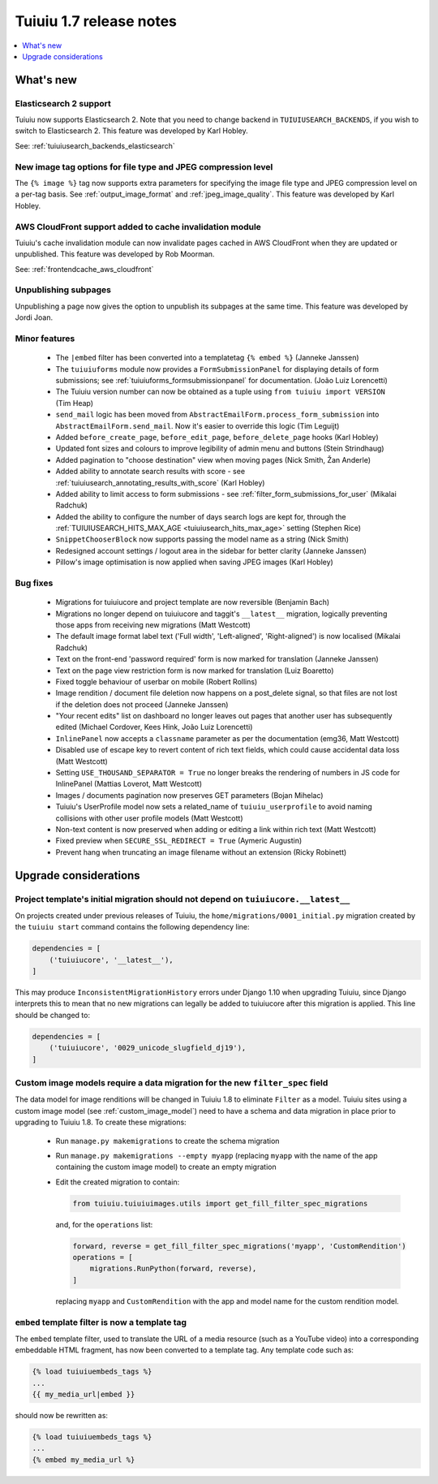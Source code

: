 =========================
Tuiuiu 1.7 release notes
=========================

.. contents::
    :local:
    :depth: 1


What's new
==========


Elasticsearch 2 support
~~~~~~~~~~~~~~~~~~~~~~~

Tuiuiu now supports Elasticsearch 2. Note that you need to change backend in ``TUIUIUSEARCH_BACKENDS``, if you wish to switch to Elasticsearch 2. This feature was developed by Karl Hobley.

See: :ref:`tuiuiusearch_backends_elasticsearch`


New image tag options for file type and JPEG compression level
~~~~~~~~~~~~~~~~~~~~~~~~~~~~~~~~~~~~~~~~~~~~~~~~~~~~~~~~~~~~~~

The ``{% image %}`` tag now supports extra parameters for specifying the image file type and JPEG compression level on a per-tag basis. See :ref:`output_image_format` and :ref:`jpeg_image_quality`. This feature was developed by Karl Hobley.


AWS CloudFront support added to cache invalidation module
~~~~~~~~~~~~~~~~~~~~~~~~~~~~~~~~~~~~~~~~~~~~~~~~~~~~~~~~~

Tuiuiu's cache invalidation module can now invalidate pages cached in AWS CloudFront when they are updated or unpublished.
This feature was developed by Rob Moorman.

See: :ref:`frontendcache_aws_cloudfront`


Unpublishing subpages
~~~~~~~~~~~~~~~~~~~~~

Unpublishing a page now gives the option to unpublish its subpages at the same time. This feature was developed by Jordi Joan.


Minor features
~~~~~~~~~~~~~~

 * The ``|embed`` filter has been converted into a templatetag ``{% embed %}`` (Janneke Janssen)
 * The ``tuiuiuforms`` module now provides a ``FormSubmissionPanel`` for displaying details of form submissions; see :ref:`tuiuiuforms_formsubmissionpanel` for documentation. (João Luiz Lorencetti)
 * The Tuiuiu version number can now be obtained as a tuple using ``from tuiuiu import VERSION`` (Tim Heap)
 * ``send_mail`` logic has been moved from ``AbstractEmailForm.process_form_submission`` into ``AbstractEmailForm.send_mail``. Now it's easier to override this logic (Tim Leguijt)
 * Added ``before_create_page``, ``before_edit_page``, ``before_delete_page`` hooks (Karl Hobley)
 * Updated font sizes and colours to improve legibility of admin menu and buttons (Stein Strindhaug)
 * Added pagination to "choose destination" view when moving pages (Nick Smith, Žan Anderle)
 * Added ability to annotate search results with score - see :ref:`tuiuiusearch_annotating_results_with_score` (Karl Hobley)
 * Added ability to limit access to form submissions - see :ref:`filter_form_submissions_for_user` (Mikalai Radchuk)
 * Added the ability to configure the number of days search logs are kept for, through the :ref:`TUIUIUSEARCH_HITS_MAX_AGE <tuiuiusearch_hits_max_age>` setting (Stephen Rice)
 * ``SnippetChooserBlock`` now supports passing the model name as a string (Nick Smith)
 * Redesigned account settings / logout area in the sidebar for better clarity (Janneke Janssen)
 * Pillow's image optimisation is now applied when saving JPEG images (Karl Hobley)


Bug fixes
~~~~~~~~~

 * Migrations for tuiuiucore and project template are now reversible (Benjamin Bach)
 * Migrations no longer depend on tuiuiucore and taggit's ``__latest__`` migration, logically preventing those apps from receiving new migrations (Matt Westcott)
 * The default image format label text ('Full width', 'Left-aligned', 'Right-aligned') is now localised (Mikalai Radchuk)
 * Text on the front-end 'password required' form is now marked for translation (Janneke Janssen)
 * Text on the page view restriction form is now marked for translation (Luiz Boaretto)
 * Fixed toggle behaviour of userbar on mobile (Robert Rollins)
 * Image rendition / document file deletion now happens on a post_delete signal, so that files are not lost if the deletion does not proceed (Janneke Janssen)
 * "Your recent edits" list on dashboard no longer leaves out pages that another user has subsequently edited (Michael Cordover, Kees Hink, João Luiz Lorencetti)
 * ``InlinePanel`` now accepts a ``classname`` parameter as per the documentation (emg36, Matt Westcott)
 * Disabled use of escape key to revert content of rich text fields, which could cause accidental data loss (Matt Westcott)
 * Setting ``USE_THOUSAND_SEPARATOR = True`` no longer breaks the rendering of numbers in JS code for InlinePanel (Mattias Loverot, Matt Westcott)
 * Images / documents pagination now preserves GET parameters (Bojan Mihelac)
 * Tuiuiu's UserProfile model now sets a related_name of ``tuiuiu_userprofile`` to avoid naming collisions with other user profile models (Matt Westcott)
 * Non-text content is now preserved when adding or editing a link within rich text (Matt Westcott)
 * Fixed preview when ``SECURE_SSL_REDIRECT = True`` (Aymeric Augustin)
 * Prevent hang when truncating an image filename without an extension (Ricky Robinett)


Upgrade considerations
======================

Project template's initial migration should not depend on ``tuiuiucore.__latest__``
~~~~~~~~~~~~~~~~~~~~~~~~~~~~~~~~~~~~~~~~~~~~~~~~~~~~~~~~~~~~~~~~~~~~~~~~~~~~~~~~~~~~

On projects created under previous releases of Tuiuiu, the ``home/migrations/0001_initial.py`` migration created by the ``tuiuiu start`` command contains the following dependency line:

.. code-block:: python

    dependencies = [
        ('tuiuiucore', '__latest__'),
    ]

This may produce ``InconsistentMigrationHistory`` errors under Django 1.10 when upgrading Tuiuiu, since Django interprets this to mean that no new migrations can legally be added to tuiuiucore after this migration is applied. This line should be changed to:

.. code-block:: python

    dependencies = [
        ('tuiuiucore', '0029_unicode_slugfield_dj19'),
    ]


.. _filter_spec_migration:

Custom image models require a data migration for the new ``filter_spec`` field
~~~~~~~~~~~~~~~~~~~~~~~~~~~~~~~~~~~~~~~~~~~~~~~~~~~~~~~~~~~~~~~~~~~~~~~~~~~~~~

The data model for image renditions will be changed in Tuiuiu 1.8 to eliminate ``Filter`` as a model. Tuiuiu sites using a custom image model (see :ref:`custom_image_model`) need to have a schema and data migration in place prior to upgrading to Tuiuiu 1.8. To create these migrations:

 * Run ``manage.py makemigrations`` to create the schema migration
 * Run ``manage.py makemigrations --empty myapp`` (replacing ``myapp`` with the name of the app containing the custom image model) to create an empty migration
 * Edit the created migration to contain:

   .. code-block:: python

       from tuiuiu.tuiuiuimages.utils import get_fill_filter_spec_migrations

   and, for the ``operations`` list:

   .. code-block:: python

       forward, reverse = get_fill_filter_spec_migrations('myapp', 'CustomRendition')
       operations = [
           migrations.RunPython(forward, reverse),
       ]

   replacing ``myapp`` and ``CustomRendition`` with the app and model name for the custom rendition model.


``embed`` template filter is now a template tag
~~~~~~~~~~~~~~~~~~~~~~~~~~~~~~~~~~~~~~~~~~~~~~~

The ``embed`` template filter, used to translate the URL of a media resource (such as a YouTube video) into a corresponding embeddable HTML fragment, has now been converted to a template tag. Any template code such as:

.. code-block:: html+django

    {% load tuiuiuembeds_tags %}
    ...
    {{ my_media_url|embed }}

should now be rewritten as:

.. code-block:: html+django

    {% load tuiuiuembeds_tags %}
    ...
    {% embed my_media_url %}
